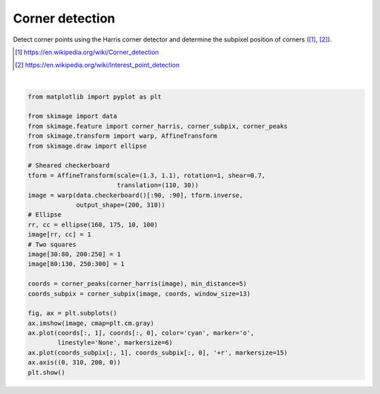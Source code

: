 .. only:: html

    .. note::
        :class: sphx-glr-download-link-note

        Click :ref:`here <sphx_glr_download_auto_examples_features_detection_plot_corner.py>`     to download the full example code or to run this example in your browser via Binder
    .. rst-class:: sphx-glr-example-title

    .. _sphx_glr_auto_examples_features_detection_plot_corner.py:


================
Corner detection
================

Detect corner points using the Harris corner detector and determine the
subpixel position of corners ([1]_, [2]_).

.. [1] https://en.wikipedia.org/wiki/Corner_detection
.. [2] https://en.wikipedia.org/wiki/Interest_point_detection



.. image:: /auto_examples/features_detection/images/sphx_glr_plot_corner_001.png
    :class: sphx-glr-single-img


.. rst-class:: sphx-glr-script-out

 Out:

 .. code-block:: none

    /home/emma/code/scikit-image/doc/examples/features_detection/plot_corner.py:32: FutureWarning: Until version 0.16, threshold_rel was set to 0.1 by default. Starting from version 0.16, the default value is set to None. Until version 0.18, a None value corresponds to a threshold value of 0.1. The default behavior will match skimage.feature.peak_local_max. To avoid this warning, set threshold_rel=0.
      coords = corner_peaks(corner_harris(image), min_distance=5)






|


.. code-block:: default

    from matplotlib import pyplot as plt

    from skimage import data
    from skimage.feature import corner_harris, corner_subpix, corner_peaks
    from skimage.transform import warp, AffineTransform
    from skimage.draw import ellipse

    # Sheared checkerboard
    tform = AffineTransform(scale=(1.3, 1.1), rotation=1, shear=0.7,
                            translation=(110, 30))
    image = warp(data.checkerboard()[:90, :90], tform.inverse,
                 output_shape=(200, 310))
    # Ellipse
    rr, cc = ellipse(160, 175, 10, 100)
    image[rr, cc] = 1
    # Two squares
    image[30:80, 200:250] = 1
    image[80:130, 250:300] = 1

    coords = corner_peaks(corner_harris(image), min_distance=5)
    coords_subpix = corner_subpix(image, coords, window_size=13)

    fig, ax = plt.subplots()
    ax.imshow(image, cmap=plt.cm.gray)
    ax.plot(coords[:, 1], coords[:, 0], color='cyan', marker='o',
            linestyle='None', markersize=6)
    ax.plot(coords_subpix[:, 1], coords_subpix[:, 0], '+r', markersize=15)
    ax.axis((0, 310, 200, 0))
    plt.show()


.. rst-class:: sphx-glr-timing

   **Total running time of the script:** ( 0 minutes  0.098 seconds)


.. _sphx_glr_download_auto_examples_features_detection_plot_corner.py:


.. only :: html

 .. container:: sphx-glr-footer
    :class: sphx-glr-footer-example


  .. container:: binder-badge

    .. image:: https://mybinder.org/badge_logo.svg
      :target: https://mybinder.org/v2/gh/scikit-image/scikit-image/v0.17.x?filepath=notebooks/auto_examples/features_detection/plot_corner.ipynb
      :width: 150 px


  .. container:: sphx-glr-download sphx-glr-download-python

     :download:`Download Python source code: plot_corner.py <plot_corner.py>`



  .. container:: sphx-glr-download sphx-glr-download-jupyter

     :download:`Download Jupyter notebook: plot_corner.ipynb <plot_corner.ipynb>`


.. only:: html

 .. rst-class:: sphx-glr-signature

    `Gallery generated by Sphinx-Gallery <https://sphinx-gallery.github.io>`_
